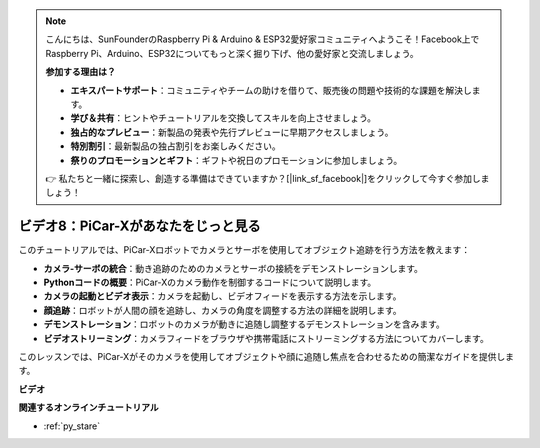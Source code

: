 .. note::

    こんにちは、SunFounderのRaspberry Pi & Arduino & ESP32愛好家コミュニティへようこそ！Facebook上でRaspberry Pi、Arduino、ESP32についてもっと深く掘り下げ、他の愛好家と交流しましょう。

    **参加する理由は？**

    - **エキスパートサポート**：コミュニティやチームの助けを借りて、販売後の問題や技術的な課題を解決します。
    - **学び＆共有**：ヒントやチュートリアルを交換してスキルを向上させましょう。
    - **独占的なプレビュー**：新製品の発表や先行プレビューに早期アクセスしましょう。
    - **特別割引**：最新製品の独占割引をお楽しみください。
    - **祭りのプロモーションとギフト**：ギフトや祝日のプロモーションに参加しましょう。

    👉 私たちと一緒に探索し、創造する準備はできていますか？[|link_sf_facebook|]をクリックして今すぐ参加しましょう！

ビデオ8：PiCar-Xがあなたをじっと見る
=====================================

このチュートリアルでは、PiCar-Xロボットでカメラとサーボを使用してオブジェクト追跡を行う方法を教えます：

* **カメラ-サーボの統合**：動き追跡のためのカメラとサーボの接続をデモンストレーションします。
* **Pythonコードの概要**：PiCar-Xのカメラ動作を制御するコードについて説明します。
* **カメラの起動とビデオ表示**：カメラを起動し、ビデオフィードを表示する方法を示します。
* **顔追跡**：ロボットが人間の顔を追跡し、カメラの角度を調整する方法の詳細を説明します。
* **デモンストレーション**：ロボットのカメラが動きに追随し調整するデモンストレーションを含みます。
* **ビデオストリーミング**：カメラフィードをブラウザや携帯電話にストリーミングする方法についてカバーします。

このレッスンでは、PiCar-Xがそのカメラを使用してオブジェクトや顔に追随し焦点を合わせるための簡潔なガイドを提供します。

**ビデオ**

.. raw:: html

    <iframe width="700" height="500" src="https://www.youtube.com/embed/zr01y4pFKSA?si=IhFTLQaDw32-HbZx" title="YouTube video player" frameborder="0" allow="accelerometer; autoplay; clipboard-write; encrypted-media; gyroscope; picture-in-picture; web-share" allowfullscreen></iframe>

**関連するオンラインチュートリアル**

* :ref:`py_stare`
